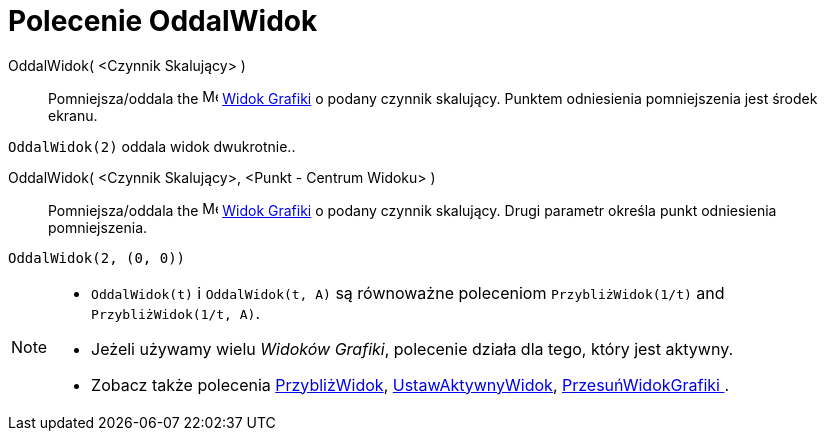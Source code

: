 = Polecenie OddalWidok
:page-en: commands/ZoomOut
ifdef::env-github[:imagesdir: /pl/modules/ROOT/assets/images]

:page-en: commands/ZoomOut
ifdef::env-github[:imagesdir: /en/modules/ROOT/assets/images]

OddalWidok( <Czynnik Skalujący> )::
  Pomniejsza/oddala the image:16px-Menu_view_graphics.svg.png[Menu view graphics.svg,width=16,height=16]
  xref:/Widok_Grafiki.adoc[Widok Grafiki] o podany czynnik skalujący. Punktem odniesienia pomniejszenia jest środek ekranu.

[EXAMPLE]
====

`++OddalWidok(2)++` oddala widok dwukrotnie..

====

OddalWidok( <Czynnik Skalujący>, <Punkt - Centrum Widoku> )::
  Pomniejsza/oddala the image:16px-Menu_view_graphics.svg.png[Menu view graphics.svg,width=16,height=16]
  xref:/Widok_Grafiki.adoc[Widok Grafiki] o podany czynnik skalujący. Drugi parametr określa punkt odniesienia pomniejszenia.

[EXAMPLE]
====

`++OddalWidok(2, (0, 0))++`

====

[NOTE]
====

* `++OddalWidok(t)++` i `++OddalWidok(t, A)++` są równoważne poleceniom `++PrzybliżWidok(1/t)++` and `++PrzybliżWidok(1/t, A)++`.
* Jeżeli używamy wielu _Widoków Grafiki_, polecenie działa dla tego, który jest aktywny.
* Zobacz także polecenia xref:/commands/PrzybliżWidok.adoc[PrzybliżWidok], xref:/commands/UstawAktywnyWidok.adoc[UstawAktywnyWidok],
xref:/commands/PrzesuńWidokGrafiki .adoc[PrzesuńWidokGrafiki ].

====

